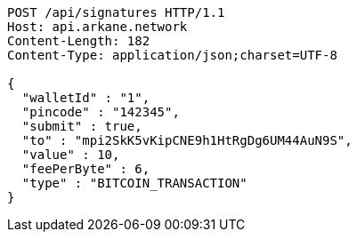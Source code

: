 [source,http,options="nowrap"]
----
POST /api/signatures HTTP/1.1
Host: api.arkane.network
Content-Length: 182
Content-Type: application/json;charset=UTF-8

{
  "walletId" : "1",
  "pincode" : "142345",
  "submit" : true,
  "to" : "mpi2SkK5vKipCNE9h1HtRgDg6UM44AuN9S",
  "value" : 10,
  "feePerByte" : 6,
  "type" : "BITCOIN_TRANSACTION"
}
----